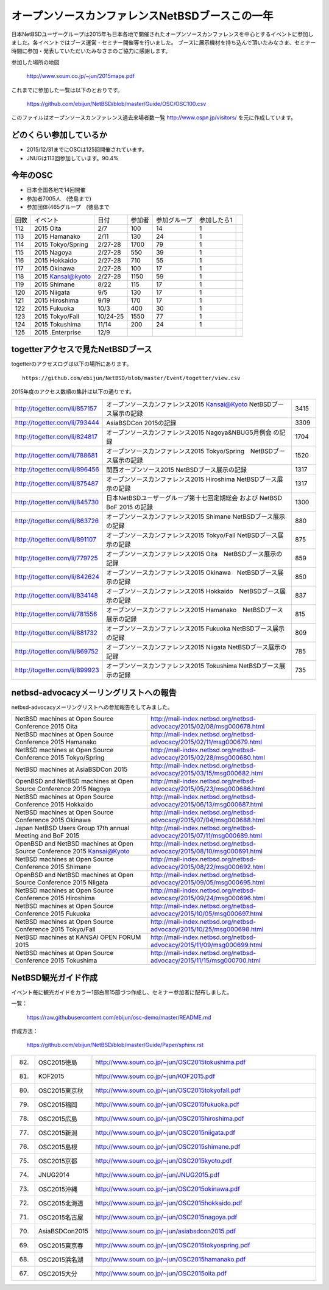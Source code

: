 .. 
 Copyright (c) 2013-5 Jun Ebihara All rights reserved.
 Redistribution and use in source and binary forms, with or without
 modification, are permitted provided that the following conditions
 are met:
 1. Redistributions of source code must retain the above copyright
    notice, this list of conditions and the following disclaimer.
 2. Redistributions in binary form must reproduce the above copyright
    notice, this list of conditions and the following disclaimer in the
    documentation and/or other materials provided with the distribution.
 THIS SOFTWARE IS PROVIDED BY THE AUTHOR ``AS IS'' AND ANY EXPRESS OR
 IMPLIED WARRANTIES, INCLUDING, BUT NOT LIMITED TO, THE IMPLIED WARRANTIES
 OF MERCHANTABILITY AND FITNESS FOR A PARTICULAR PURPOSE ARE DISCLAIMED.
 IN NO EVENT SHALL THE AUTHOR BE LIABLE FOR ANY DIRECT, INDIRECT,
 INCIDENTAL, SPECIAL, EXEMPLARY, OR CONSEQUENTIAL DAMAGES (INCLUDING, BUT
 NOT LIMITED TO, PROCUREMENT OF SUBSTITUTE GOODS OR SERVICES; LOSS OF USE,
 DATA, OR PROFITS; OR BUSINESS INTERRUPTION) HOWEVER CAUSED AND ON ANY
 THEORY OF LIABILITY, WHETHER IN CONTRACT, STRICT LIABILITY, OR TORT
 (INCLUDING NEGLIGENCE OR OTHERWISE) ARISING IN ANY WAY OUT OF THE USE OF
 THIS SOFTWARE, EVEN IF ADVISED OF THE POSSIBILITY OF SUCH DAMAGE.

===========================================
オープンソースカンファレンスNetBSDブースこの一年
===========================================

日本NetBSDユーザーグループは2015年も日本各地で開催されたオープンソースカンファレンスを中心とするイベントに参加しました。各イベントではブース運営・セミナー開催等を行いました。
ブースに展示機材を持ち込んで頂いたみなさま、セミナー時間に参加・発表していただいたみなさまのご協力に感謝します。

参加した場所の地図

  http://www.soum.co.jp/~jun/2015maps.pdf

これまでに参加した一覧は以下のとおりです。

  https://github.com/ebijun/NetBSD/blob/master/Guide/OSC/OSC100.csv


このファイルはオープンソースカンファレンス過去来場者数一覧 http://www.ospn.jp/visitors/ を元に作成しています。


どのくらい参加しているか
-------------------------

- 2015/12/31までにOSCは125回開催されています。
- JNUGは113回参加しています。90.4%

今年のOSC
--------------
- 日本全国各地で14回開催
- 参加者7005人　(徳島まで)
- 参加団体(465グループ　(徳島まで

.. csv-table::

 回数,イベント,日付,参加者,参加グループ,参加したら1
 112,	2015 Oita	,2/7	,100	,14	,1
 113,	2015 Hamanako	,2/11	,130	,24	,1
 114,	2015 Tokyo/Spring	,2/27-28	,1700	,79	,1
 115,	2015 Nagoya	,2/27-28	,550	,39	,1
 116,	2015 Hokkaido	,2/27-28	,710	,55	,1
 117,	2015 Okinawa	,2/27-28	,100	,17	,1
 118,	2015 Kansai@kyoto	,2/27-28	,1150	,59	,1
 119,	2015 Shimane	,8/22	,115	,17	,1
 120,	2015 Niigata	,9/5	,130	,17	,1
 121,	2015 Hiroshima	,9/19	,170	,17	,1
 122,	2015 Fukuoka	,10/3	,400	,30	,1
 123,	2015 Tokyo/Fall	,10/24-25	,1550	,77	,1
 124,	2015 Tokushima	,11/14	,200	,24	,1
 125,	2015 .Enterprise	,12/9	,	,	,,


togetterアクセスで見たNetBSDブース
-----------------------------------
togetterのアクセスログは以下の場所にあります。

::

  https://github.com/ebijun/NetBSD/blob/master/Event/togetter/view.csv

2015年度のアクセス数順の集計は以下の通りです。

.. csv-table::
 :widths: 10 100 10

 http://togetter.com/li/857157,	 オープンソースカンファレンス2015 Kansai@Kyoto NetBSDブース展示の記録	,3415
 http://togetter.com/li/793444,	 AsiaBSDCon 2015の記録	,3309
 http://togetter.com/li/824817,	 オープンソースカンファレンス2015 Nagoya&NBUG5月例会 の記録	,1704
 http://togetter.com/li/788681,	 オープンソースカンファレンス2015 Tokyo/Spring　NetBSDブース展示の記録	,1520
 http://togetter.com/li/896456,	 関西オープンソース2015 NetBSDブース展示の記録	,1317
 http://togetter.com/li/875487,	 オープンソースカンファレンス2015 Hiroshima NetBSDブース展示の記録	,1317
 http://togetter.com/li/845730,	 日本NetBSDユーザーグループ第十七回定期総会 および NetBSD BoF 2015 の記録	,1300
 http://togetter.com/li/863726,	 オープンソースカンファレンス2015 Shimane NetBSDブース展示の記録	,880
 http://togetter.com/li/891107,	 オープンソースカンファレンス2015 Tokyo/Fall NetBSDブース展示の記録	,875
 http://togetter.com/li/779725,	 オープンソースカンファレンス2015 Oita　NetBSDブース展示の記録	,859
 http://togetter.com/li/842624,	 オープンソースカンファレンス2015 Okinawa　NetBSDブース展示の記録	,850
 http://togetter.com/li/834148,	 オープンソースカンファレンス2015 Hokkaido　NetBSDブース展示の記録	,837
 http://togetter.com/li/781556,	 オープンソースカンファレンス2015 Hamanako　NetBSDブース展示の記録	,815
 http://togetter.com/li/881732,	 オープンソースカンファレンス2015 Fukuoka NetBSDブース展示の記録	,809
 http://togetter.com/li/869752,	 オープンソースカンファレンス2015 Niigata NetBSDブース展示の記録	,785
 http://togetter.com/li/899923,	 オープンソースカンファレンス2015 Tokushima NetBSDブース展示の記録	,735


netbsd-advocacyメーリングリストへの報告
--------------------------------------------

netbsd-advocacyメーリングリストへの参加報告をしてみました。

.. csv-table::

 NetBSD machines at Open Source Conference 2015 Oita,http://mail-index.netbsd.org/netbsd-advocacy/2015/02/08/msg000678.html
 NetBSD machines at Open Source Conference 2015 Hamanako,http://mail-index.netbsd.org/netbsd-advocacy/2015/02/11/msg000679.html
 NetBSD machines at Open Source Conference 2015 Tokyo/Spring,http://mail-index.netbsd.org/netbsd-advocacy/2015/02/28/msg000680.html
 NetBSD machines at AsiaBSDCon 2015,http://mail-index.netbsd.org/netbsd-advocacy/2015/03/15/msg000682.html
 OpenBSD and NetBSD machines at Open Source Conference 2015 Nagoya,http://mail-index.netbsd.org/netbsd-advocacy/2015/05/23/msg000686.html
 NetBSD machines at Open Source Conference 2015 Hokkaido,http://mail-index.netbsd.org/netbsd-advocacy/2015/06/13/msg000687.html
 NetBSD machines at Open Source Conference 2015 Okinawa,http://mail-index.netbsd.org/netbsd-advocacy/2015/07/04/msg000688.html
 Japan NetBSD Users Group 17th annual Meeting and BoF 2015,http://mail-index.netbsd.org/netbsd-advocacy/2015/07/11/msg000689.html
 OpenBSD and NetBSD machines at Open Source Conference 2015 Kansai@Kyoto,http://mail-index.netbsd.org/netbsd-advocacy/2015/08/10/msg000691.html
 NetBSD machines at Open Source Conference 2015 Shimane,http://mail-index.netbsd.org/netbsd-advocacy/2015/08/22/msg000692.html
 OpenBSD and NetBSD machines at Open Source Conference 2015 Niigata,http://mail-index.netbsd.org/netbsd-advocacy/2015/09/05/msg000695.html
 NetBSD machines at Open Source Conference 2015 Hiroshima,http://mail-index.netbsd.org/netbsd-advocacy/2015/09/24/msg000696.html
 NetBSD machines at Open Source Conference 2015 Fukuoka,http://mail-index.netbsd.org/netbsd-advocacy/2015/10/05/msg000697.html
 NetBSD machines at Open Source Conference 2015 Tokyo/Fall,http://mail-index.netbsd.org/netbsd-advocacy/2015/10/25/msg000698.html
 NetBSD machines at KANSAI OPEN FORUM 2015,http://mail-index.netbsd.org/netbsd-advocacy/2015/11/09/msg000699.html
 NetBSD machines at Open Source Conference 2015 Tokushima,http://mail-index.netbsd.org/netbsd-advocacy/2015/11/15/msg000700.html

NetBSD観光ガイド作成
------------------------

イベント毎に観光ガイドをカラー1部白黒15部づつ作成し、セミナー参加者に配布しました。

一覧：

 https://raw.githubusercontent.com/ebijun/osc-demo/master/README.md

作成方法： 

 https://github.com/ebijun/NetBSD/blob/master/Guide/Paper/sphinx.rst

.. csv-table::
 :widths: 10 20 100

 82.,OSC2015徳島,http://www.soum.co.jp/~jun/OSC2015tokushima.pdf
 81.,   KOF2015   ,     http://www.soum.co.jp/~jun/KOF2015.pdf
 80.,   OSC2015東京秋,  http://www.soum.co.jp/~jun/OSC2015tokyofall.pdf
 79.,   OSC2015福岡,    http://www.soum.co.jp/~jun/OSC2015fukuoka.pdf
 78.,   OSC2015広島,    http://www.soum.co.jp/~jun/OSC2015hiroshima.pdf
 77.,   OSC2015新潟,    http://www.soum.co.jp/~jun/OSC2015niigata.pdf
 76.,   OSC2015島根,    http://www.soum.co.jp/~jun/OSC2015shimane.pdf
 75.,   OSC2015京都,    http://www.soum.co.jp/~jun/OSC2015kyoto.pdf
 74.,   JNUG2014,       http://www.soum.co.jp/~jun/JNUG2015.pdf
 73.,   OSC2015沖縄,    http://www.soum.co.jp/~jun/OSC2015okinawa.pdf
 72.,   OSC2015北海道,  http://www.soum.co.jp/~jun/OSC2015hokkaido.pdf
 71.,   OSC2015名古屋,  http://www.soum.co.jp/~jun/OSC2015nagoya.pdf
 70.,   AsiaBSDCon2015, http://www.soum.co.jp/~jun/asiabsdcon2015.pdf
 69.,   OSC2015東京春,  http://www.soum.co.jp/~jun/OSC2015tokyospring.pdf
 68.,   OSC2015浜名湖,  http://www.soum.co.jp/~jun/OSC2015hamanako.pdf
 67.,   OSC2015大分,    http://www.soum.co.jp/~jun/OSC2015oita.pdf



